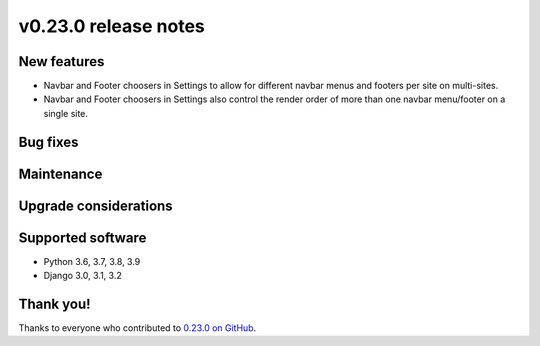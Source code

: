 v0.23.0 release notes
=====================


New features
------------
* Navbar and Footer choosers in Settings to allow for different navbar menus and footers per site on multi-sites.
* Navbar and Footer choosers in Settings also control the render order of more than one navbar menu/footer on a single site.

Bug fixes
---------


Maintenance
-----------


Upgrade considerations
----------------------


Supported software
------------------

* Python 3.6, 3.7, 3.8, 3.9

* Django 3.0, 3.1, 3.2


Thank you!
----------

Thanks to everyone who contributed to `0.23.0 on GitHub <https://github.com/coderedcorp/coderedcms/milestone/33?closed=1>`_.

